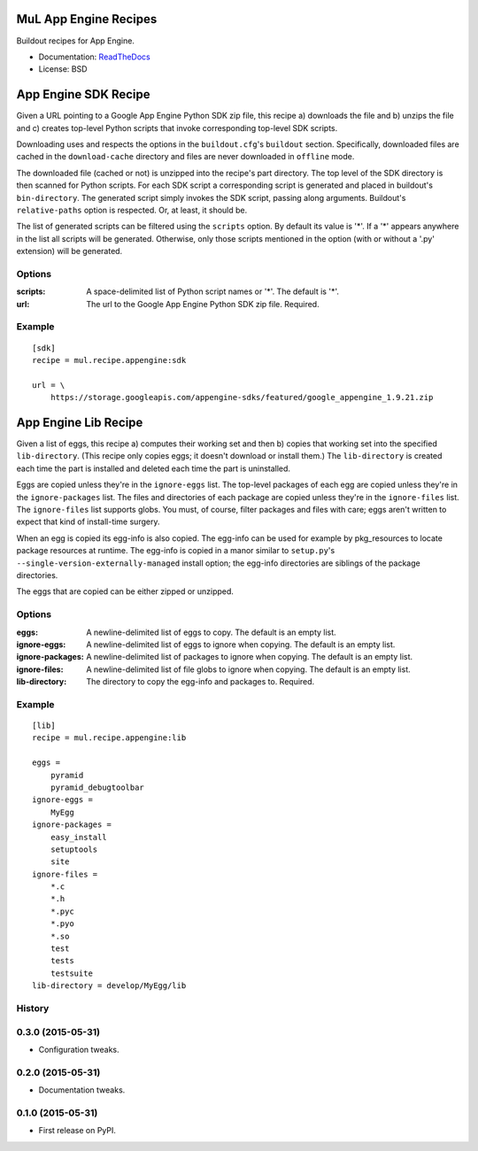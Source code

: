 ======================
MuL App Engine Recipes
======================

.. image:: https://img.shields.io/travis/michaellenaghan/mul.recipe.appengine.svg
        :target: https://travis-ci.org/michaellenaghan/mul.recipe.appengine

.. image:: https://img.shields.io/pypi/v/mul.recipe.appengine.svg
        :target: https://pypi.python.org/pypi/mul.recipe.appengine


Buildout recipes for App Engine.

* Documentation: `ReadTheDocs <https://mul.recipe.appengine.readthedocs.org>`_
* License: BSD

=====================
App Engine SDK Recipe
=====================

Given a URL pointing to a Google App Engine Python SDK zip file, this recipe
a) downloads the file and b) unzips the file and c) creates top-level Python
scripts that invoke corresponding top-level SDK scripts.

Downloading uses and respects the options in the ``buildout.cfg``'s
``buildout`` section. Specifically, downloaded files are cached in the
``download-cache`` directory and files are never downloaded in ``offline``
mode.

The downloaded file (cached or not) is unzipped into the recipe's part
directory. The top level of the SDK directory is then scanned for Python
scripts. For each SDK script a corresponding script is generated
and placed in buildout's ``bin-directory``. The generated script simply invokes
the SDK script, passing along arguments. Buildout's ``relative-paths`` option
is respected. Or, at least, it should be.

The list of generated scripts can be filtered using the ``scripts`` option. By
default its value is '*'. If a '*' appears anywhere in the list all scripts
will be generated. Otherwise, only those scripts mentioned in the option
(with or without a '.py' extension) will be generated.

Options
-------

:scripts: A space-delimited list of Python script names or '*'.
    The default is '*'.
:url: The url to the Google App Engine Python SDK zip file.
    Required.

Example
-------

::

    [sdk]
    recipe = mul.recipe.appengine:sdk

    url = \
        https://storage.googleapis.com/appengine-sdks/featured/google_appengine_1.9.21.zip

=====================
App Engine Lib Recipe
=====================

Given a list of eggs, this recipe a) computes their working set and then b)
copies that working set into the specified ``lib-directory``.  (This recipe
only copies eggs; it doesn't download or install them.) The ``lib-directory``
is created each time the part is installed and deleted each time the part
is uninstalled.

Eggs are copied unless they're in the ``ignore-eggs`` list. The top-level
packages of each egg are copied unless they're in the ``ignore-packages`` list.
The files and directories of each package are copied unless they're in the
``ignore-files`` list. The ``ignore-files`` list supports globs. You must, of
course, filter packages and files with care; eggs aren't written to expect
that kind of install-time surgery.

When an egg is copied its egg-info is also copied. The egg-info can be used
for example by pkg_resources to locate package resources at runtime. The
egg-info is copied in a manor similar to ``setup.py``'s
``--single-version-externally-managed`` install option; the egg-info
directories are siblings of the package directories.

The eggs that are copied can be either zipped or unzipped.

Options
-------

:eggs: A newline-delimited list of eggs to copy.
    The default is an empty list.
:ignore-eggs: A newline-delimited list of eggs to ignore when copying.
    The default is an empty list.
:ignore-packages: A newline-delimited list of packages to ignore when copying.
    The default is an empty list.
:ignore-files: A newline-delimited list of file globs to ignore when copying.
    The default is an empty list.
:lib-directory: The directory to copy the egg-info and packages to.
    Required.

Example
-------

::

    [lib]
    recipe = mul.recipe.appengine:lib

    eggs =
        pyramid
        pyramid_debugtoolbar
    ignore-eggs =
        MyEgg
    ignore-packages =
        easy_install
        setuptools
        site
    ignore-files =
        *.c
        *.h
        *.pyc
        *.pyo
        *.so
        test
        tests
        testsuite
    lib-directory = develop/MyEgg/lib



History
-------

0.3.0 (2015-05-31)
------------------

* Configuration tweaks.

0.2.0 (2015-05-31)
------------------

* Documentation tweaks.

0.1.0 (2015-05-31)
------------------

* First release on PyPI.


